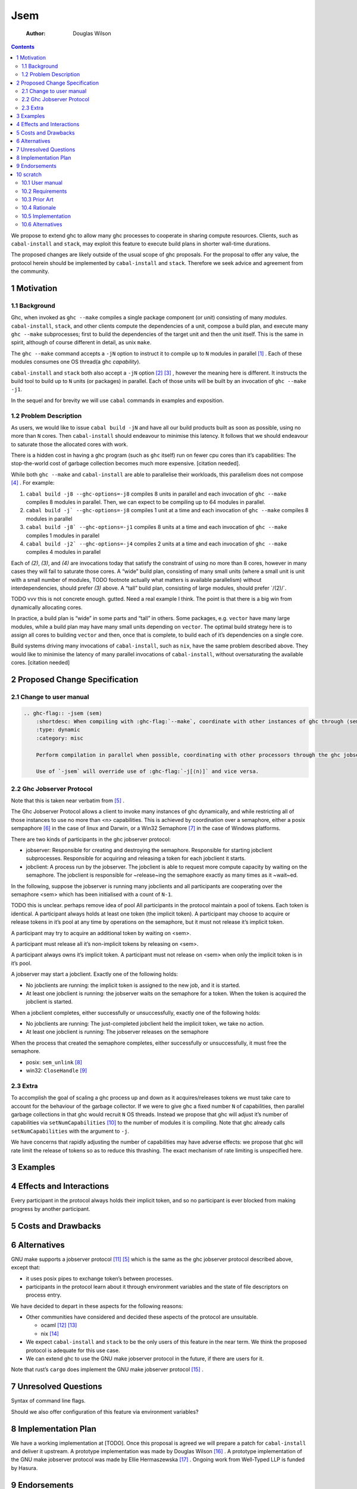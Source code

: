 ====
Jsem
====

    :Author: Douglas Wilson

.. contents::

We propose to extend ghc to allow many ghc processes to cooperate in sharing compute resources. Clients, such as ``cabal-install`` and ``stack``, may exploit this feature to execute build plans in shorter wall-time durations.

The proposed changes are likely outside of the usual scope of ghc proposals. For the proposal to offer any value, the protocol herein should be implemented by ``cabal-install`` and ``stack``. Therefore we seek advice and agreement from the community.

1 Motivation
------------

1.1 Background
~~~~~~~~~~~~~~

Ghc, when invoked as ``ghc --make`` compiles a single package component (or *unit*) consisting of many *modules*. ``cabal-install``, ``stack``, and other clients compute the dependencies of a unit, compose a build plan, and execute many ``ghc --make`` subprocesses; first to build the dependencies of the target unit and then the unit itself. This is the same in spirit, although of course different in detail, as unix ``make``.

The ``ghc --make`` command accepts a ``-jN`` option to instruct it to compile up to ``N`` modules in parallel  [1]_ . Each of these modules consumes one OS thread(a ghc *capability*).

``cabal-install`` and ``stack`` both also accept a ``-jN`` option [2]_  [3]_ , however the meaning here is different. It instructs the build tool to build up to ``N`` units (or packages) in parallel. Each of those units will be built by an invocation of ``ghc --make -j1``.

In the sequel and for brevity we will use ``cabal`` commands in examples and exposition.

1.2 Problem Description
~~~~~~~~~~~~~~~~~~~~~~~

As users, we would like to issue ``cabal build -jN`` and have all our build products built as soon as possible, using no more than ``N`` cores. Then ``cabal-install`` should endeavour to minimise this latency. It follows that we should endeavour to saturate those the allocated cores with work.

There is a hidden cost in having a ghc program (such as ``ghc`` itself) run on fewer cpu cores than it’s capabilities: The stop-the-world cost of garbage collection becomes much more expensive. [citation needed].

While both ``ghc --make`` and ``cabal-install`` are able to parallelise their workloads, this parallelism does not compose [4]_ . For example:

1. ``cabal build -j8 --ghc-options=-j8`` compiles 8 units in parallel and each invocation of ``ghc --make`` compiles 8 modules in parallel. Then, we can expect to be compiling up to 64 modules in parallel.

2. ``cabal build -j` --ghc-options=-j8`` compiles 1 unit at a time and each invocation of ``ghc --make`` compiles 8 modules in parallel

3. ``cabal build -j8` --ghc-options=-j1`` compiles 8 units at a time and each invocation of ``ghc --make`` compiles 1 modules in parallel

4. ``cabal build -j2` --ghc-options=-j4`` compiles 2 units at a time and each invocation of ``ghc --make`` compiles 4 modules in parallel

Each of *(2)*, *(3)*, and *(4)* are invocations today that satisfy the constraint of using no more than 8 cores, however in many cases they will fail to saturate those cores. A “wide” build plan, consisting of many small units (where a small unit is unit with a small number of modules, TODO footnote actually what matters is available parallelism) without interdependencies, should prefer *(3)* above. A “tall” build plan, consisting of large modules, should prefer \`/(2)/\`.

TODO vvv this is not concrete enough. gutted. Need a real example I think. The point is that there is a big win from dynamically allocating cores.

In practice, a build plan is “wide” in some parts and “tall” in others. Some packages, e.g. ``vector`` have many large modules, while a build plan may have many small units depending on ``vector``. The optimal build strategy here is to assign all cores to building ``vector`` and then, once that is complete, to build each of it’s dependencies on a single core.

Build systems driving many invocations of ``cabal-install``, such as ``nix``, have the same problem described above. They would like to minimise the latency of many parallel invocations of ``cabal-install``, without oversaturating the available cores. [citation needed]

2 Proposed Change Specification
-------------------------------

2.1 Change to user manual
~~~~~~~~~~~~~~~~~~~~~~~~~

.. code:: ReST

    .. ghc-flag:: -jsem ⟨sem⟩
        :shortdesc: When compiling with :ghc-flag:`--make`, coordinate with other instances of ghc through ⟨sem⟩ to compile modules in parallel.
        :type: dynamic
        :category: misc

        Perform compilation in parallel when possible, coordinating with other processors through the ghc jobserver protocol, through the semaphore ⟨sem⟩.

        Use of `-jsem` will override use of :ghc-flag:`-j[⟨n⟩]` and vice versa.

2.2 Ghc Jobserver Protocol
~~~~~~~~~~~~~~~~~~~~~~~~~~

Note that this is taken near verbatim from  [5]_ .

The Ghc Jobserver Protocol allows a client to invoke many instances of ghc dynamically, and while restricting all of those instances to use no more than <n> capabilities. This is achieved by coordination over a semaphore, either a posix sempaphore [6]_  in the case of linux and Darwin, or a Win32 Semaphore [7]_  in the case of Windows platforms.

There are two kinds of participants in the ghc jobserver protocol:

- jobserver: Responsible for creating and destroying the semaphore. Responsible for starting jobclient subprocesses. Responsible for acquiring and releasing a token for each jobclient it starts.

- jobclient: A process run by the jobserver. The jobclient is able to request more compute capacity by waiting on the semaphore. The jobclient is responsible for ~release~ing the semaphore exactly as many times as it ~wait~ed.

In the following, suppose the jobserver is running many jobclients and all participants are cooperating over the semaphore <sem> which has been initialised with a count of ``N-1``.

TODO this is unclear. perhaps remove idea of pool
All participants in the protocol maintain a pool of tokens. Each token is identical. A participant always holds at least one token (the implicit token). A participant may choose to acquire or release tokens in it’s pool at any time by operations on the semaphore, but it must not release it’s implicit token.

A participant may try to acquire an additional token by waiting on <sem>.

A participant must release all it’s non-implicit tokens by releasing on <sem>.

A participant always owns it’s implicit token. A participant must not release on <sem> when only the implicit token is in it’s pool.

A jobserver may start a jobclient. Exactly one of the following holds:

- No jobclients are running: the implicit token is assigned to the new job, and it is started.

- At least one jobclient is running: the jobserver waits on the semaphore for a token.
  When the token is acquired the jobclient is started.

When a jobclient completes, either successfully or unsuccessfully, exactly one of the following holds:

- No jobclients are running: The just-completed jobclient held the implicit token, we take no action.

- At least one jobclient is running: The jobserver releases on the semaphore

When the process that created the semaphore completes, either successfully or unsuccessfully, it must free the semaphore.

- posix: ``sem_unlink``  [8]_

- win32: ``CloseHandle``  [9]_

2.3 Extra
~~~~~~~~~

To accomplish the goal of scaling a ghc process up and down as it acquires/releases tokens we must take care to account for the behaviour of the garbage collector. If we were to give ghc a fixed number ``N`` of capabilities, then parallel garbage collections in that ghc would recruit ``N`` OS threads. Instead we propose that ghc will adjust it’s number of capabilities via ``setNumCapabilities``  [10]_  to the number of modules it is compiling. Note that ghc already calls ``setNumCapabilities`` with the argument to ``-j``.

We have concerns that rapidly adjusting the number of capabilities may have adverse effects: we propose that ghc will rate limit the release of tokens so as to reduce this thrashing. The exact mechanism of rate limiting is unspecified here.

3 Examples
----------

4 Effects and Interactions
--------------------------

Every participant in the protocol always holds their implicit token, and so no participant is ever blocked from making progress by another participant.

5 Costs and Drawbacks
---------------------

6 Alternatives
--------------

GNU make supports a jobserver protocol  [11]_  [5]_  which is the same as the ghc jobserver protocol described above, except that:

- it uses posix pipes to exchange token’s between processes.

- participants in the protocol learn about it through environment variables and the state of file descriptors on process entry.

We have decided to depart in these aspects for the following reasons:

- Other communities have considered and decided these aspects of the protocol are unsuitable.

  - ocaml  [12]_   [13]_

  - nix  [14]_

- We expect ``cabal-install`` and ``stack`` to be the only users of this feature in the near term. We think the proposed protocol is adequate for this use case.

- We can extend ghc to use the GNU make jobserver protocol in the future, if there are users for it.


Note that rust’s ``cargo`` does implement the GNU make jobserver protocol [15]_ .

7 Unresolved Questions
----------------------

Syntax of command line flags.

Should we also offer configuration of this feature via environment variables?

8 Implementation Plan
---------------------

We have a working implementation at [TODO]. Once this proposal is agreed we will prepare a patch for ``cabal-install`` and deliver it upstream.
A prototype implementation was made by Douglas Wilson  [16]_ .
A prototype implementation of the GNU make jobserver protocol was made by Ellie Hermaszewska [17]_ .
Ongoing work from Well-Typed LLP is funded by Hasura.

9 Endorsements
--------------

10 scratch
----------

10.1 User manual
~~~~~~~~~~~~~~~~

Differences:

- We will use a posix semaphore rather than pipes

- 6: When a job is finished, one of these cases will hold:

  - This instance of GHC still has one or more jobs running, and we have not acquired or released from the semaphore in the last <timeout>. In This case

\*

\*

\*

\*

\*

\*

\*

10.2 Requirements
~~~~~~~~~~~~~~~~~

A mechanism like GNU make jobserver [citation] to share cores between invocations of ``ghc --make``.

Deadlock free

Two roles:

- jobserver

- jobclient

``ghc --make`` is only a jobclient

``cabal-install`` and ``stack`` can be either jobclients (the ``nix`` case) or jobservers (the ``cabal build`` case).

10.3 Prior Art
~~~~~~~~~~~~~~

GNU make jobserver [citation]

Rust ``cargo``. [citation]

Ocaml ``dune`` [citation]

ghc draft MRs [citation]

10.4 Rationale
~~~~~~~~~~~~~~

pipes interface sucks
we can extend to pipes interface later

10.5 Implementation
~~~~~~~~~~~~~~~~~~~

- Slow release:
  ``setNumCapabilities`` is somewhat expensive, so we will
  If we were to allow ghc to acquire/release tokens rapidly as modules completed we ex



One of the cases will hold:

- This instance of cabal-install has no components building. In this case, the ghc build is started without needing a token. Each instance of cabal-install has a token that it was started with: that token is a “free” token which can always be used by that cabal-install and only that cabal-install. So, every recursive invocation of cabal-install can always run at least one job at all times.

- This instance of cabal-install has one or more ghc build jobs running. In this case, cabal-install obtains a token from the  make does a blocking read of one byte on the jobserver pipe. When it returns, usually it means we have a new token we can use for this job.

10.6 Alternatives
~~~~~~~~~~~~~~~~~

Use jobserver exactly as make does.


.. [1] `https://downloads.haskell.org/ghc/latest/docs/html/users_guide/using.html?highlight=j#using-ghc-make <https://downloads.haskell.org/ghc/latest/docs/html/users_guide/using.html?highlight=j#using-ghc-make>`_

.. [2] `https://cabal.readthedocs.io/en/3.6/cabal-project.html?highlight=%22-j%22#cfg-flag---jobs <https://cabal.readthedocs.io/en/3.6/cabal-project.html?highlight=%22-j%22#cfg-flag---jobs>`_

.. [3] `https://docs.haskellstack.org/en/stable/yaml_configuration/#jobs <https://docs.haskellstack.org/en/stable/yaml_configuration/#jobs>`_

.. [4] `https://github.com/haskell/cabal/issues/976 <https://github.com/haskell/cabal/issues/976>`_

.. [5] `http://make.mad-scientist.net/papers/jobserver-implementation/ <http://make.mad-scientist.net/papers/jobserver-implementation/>`_

.. [6] `https://man7.org/linux/man-pages/man7/sem_overview.7.html <https://man7.org/linux/man-pages/man7/sem_overview.7.html>`_

.. [7] `https://docs.microsoft.com/en-us/windows/win32/sync/semaphore-objects <https://docs.microsoft.com/en-us/windows/win32/sync/semaphore-objects>`_

.. [8] `https://man7.org/linux/man-pages/man3/sem_unlink.3.html <https://man7.org/linux/man-pages/man3/sem_unlink.3.html>`_

.. [9] `https://docs.microsoft.com/en-us/windows/win32/api/handleapi/nf-handleapi-closehandle <https://docs.microsoft.com/en-us/windows/win32/api/handleapi/nf-handleapi-closehandle>`_

.. [10] `https://hackage.haskell.org/package/base-4.16.1.0/docs/Control-Concurrent.html#v:setNumCapabilities <https://hackage.haskell.org/package/base-4.16.1.0/docs/Control-Concurrent.html#v:setNumCapabilities>`_

.. [11] `https://www.gnu.org/software/make/manual/make.html#Job-Slots <https://www.gnu.org/software/make/manual/make.html#Job-Slots>`_

.. [12] `https://github.com/ocaml/opam/wiki/Spec-for-GNU-make-jobserver-support <https://github.com/ocaml/opam/wiki/Spec-for-GNU-make-jobserver-support>`_

.. [13] `https://github.com/ocaml/dune/pull/4331 <https://github.com/ocaml/dune/pull/4331>`_

.. [14] `https://github.com/ocaml/dune/pull/4331 <https://github.com/ocaml/dune/pull/4331>`_

.. [15] `https://github.com/rust-lang/cargo/pull/4110 <https://github.com/rust-lang/cargo/pull/4110>`_

.. [16] `https://gitlab.haskell.org/ghc/ghc/-/merge_requests/5176 <https://gitlab.haskell.org/ghc/ghc/-/merge_requests/5176>`_

.. [17] `https://gitlab.haskell.org/ghc/ghc/-/merge_requests/7000 <https://gitlab.haskell.org/ghc/ghc/-/merge_requests/7000>`_
